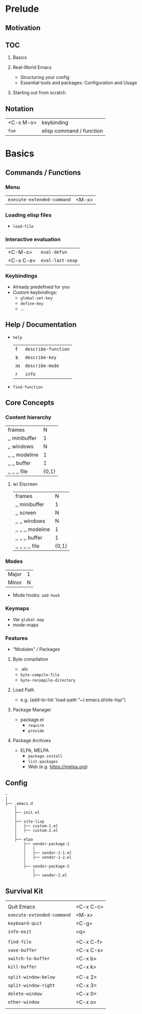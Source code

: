 * Prelude
** Motivation
** TOC
   1. Basics

   2. Real-World Emacs
      - Structuring your config
      - Essential tools and packages: Configuration and Usage

   3. Starting out from scratch

** Notation
   | <C-x M-o> | keybinding               |
   | ~foo~     | elisp command / function |

* Basics
** Commands / Functions
*** Menu
   | ~execute-extended-command~ | <M-x> |

*** Loading elisp files
    - ~load-file~

*** Interactive evaluation
    | <C-M-x>   | ~eval-defun~     |
    | <C-x C-e> | ~eval-last-sexp~ |


*** Keybindings
    - Already predefined for you
    - Custom keybindings:
      - ~global-set-key~
      - ~define-key~
      - ...

** Help / Documentation
   - ~help~
     | f | ~describe-function~ |
     | k | ~describe-key~      |
     | m | ~describe-mode~     |
     | r | ~info~              |

   - ~find-function~

** Core Concepts
*** Content hierarchy
    | frames         |     N |
    | ,, minibuffer  |     1 |
    | ,, windows     |     N |
    | ,, ,, modeline |     1 |
    | ,, ,, buffer   |     1 |
    | ,, ,, ,, file  | {0,1} |

**** w/ Elscreen
    | frames            |     N |
    | ,, minibuffer     |     1 |
    | ,, screen         |     N |
    | ,, ,, windows     |     N |
    | ,, ,, ,, modeline |     1 |
    | ,, ,, ,, buffer   |     1 |
    | ,, ,, ,, ,, file  | {0,1} |

*** Modes
    | Major | 1 |
    | Minor | N |

    - Mode hooks: ~add-hook~

*** Keymaps
    - Var ~global-map~
    - mode-maps

*** Features
    - "Modules" / Packages

**** Byte compilation
     - .elc
     - ~byte-compile-file~
     - ~byte-recompile-directory~

**** Load Path
     - e.g.
       (add-to-list 'load-path "~/.emacs.d/site-lisp")

**** Package Manager
     - package.el
       - ~require~
       - ~provide~

**** Package Archives
     - ELPA, MELPA
       - ~package-install~
       - ~list-packages~
       - Web (e.g. https://melpa.org)

** Config
   #+BEGIN_EXAMPLE
   ~
   │
   ├── .emacs.d
       │
       ├── init.el
       │
       ├── site-lisp
       │   ├── custom-1.el
       │   ├── custom-2.el
       │
       ├── elpa
           ├── vendor-package-1
           │   │
           │   ├── vendor-1-1.el
           │   ├── vendor-1-2.el
           │
           ├── vendor-package-2
               │
               ├── vendor-2.el
   #+END_EXAMPLE

** Survival Kit
   |                            |           |
   | Quit Emacs                 | <C-x C-c> |
   | ~execute-extended-command~ | <M-x>     |
   | ~keyboard-quit~            | <C-g>     |
   | ~info-exit~                | <q>       |
   |                            |           |
   | ~find-file~                | <C-x C-f> |
   | ~save-buffer~              | <C-x C-s> |
   | ~switch-to-buffer~         | <C-x b>   |
   | ~kill-buffer~              | <C-x k>   |
   |                            |           |
   | ~split-window-below~       | <C-x 2>   |
   | ~split-window-right~       | <C-x 3>   |
   | ~delete-window~            | <C-x 0>   |
   | ~other-window~             | <C-x o>   |
   |                            |           |
